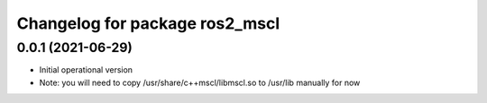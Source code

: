 ^^^^^^^^^^^^^^^^^^^^^^^^^^^^^^^^^^^^^^
Changelog for package ros2_mscl
^^^^^^^^^^^^^^^^^^^^^^^^^^^^^^^^^^^^^^


0.0.1 (2021-06-29)
------------------
* Initial operational version
* Note: you will need to copy /usr/share/c++mscl/libmscl.so to /usr/lib manually for now
